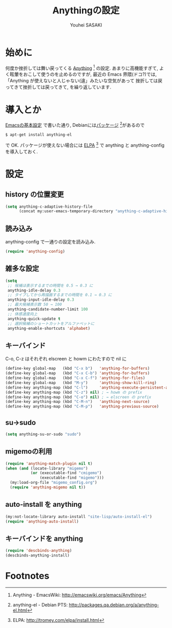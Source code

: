 # -*- mode: org; coding: utf-8-unix; indent-tabs-mode: nil -*-
#
# Copyright(C) Youhei SASAKI All rights reserved.
# $Lastupdate: 2012/03/30 01:53:23$
# License: Expat
#
#+TITLE: Anythingの設定
#+AUTHOR: Youhei SASAKI
#+EMAIL: uwabami@gfd-dennou.org
* byte-compile 用の小細工1                                         :noexport:
  #+BEGIN_SRC emacs-lisp
    (when (locate-library "anything-config")
  #+END_SRC
* 始めに
  何度か挫折しては舞い戻ってくる [[http://emacswiki.org/emacs/Anything][Anything]] [fn:1] の設定.
  あまりに高機能すぎて, よく眩暈をおこして使うのを止めるのですが,
  最近の Emacs 界隈(ドコ?)では,
  「Anything が使えないと人じゃない(違」みたいな空気があって
  挫折しては戻ってきて挫折しては戻ってきて, を繰り返しています.
* 導入とか
  [[file:init.org][Emacsの基本設定]] で書いた通り,
  Debianには[[http://packages.qa.debian.org/a/anything-el.html][パッケージ]] [fn:2]があるので
  #+BEGIN_EXAMPLE
  $ apt-get install anything-el
  #+END_EXAMPLE
  で OK.
  パッケージが使えない場合には
  [[http://tromey.com/elpa/install.html][ELPA]] [fn:3] で anything と anything-config を導入しておく.
* 設定
** history の位置変更
   #+BEGIN_SRC emacs-lisp
     (setq anything-c-adaptive-history-file
           (concat my:user-emacs-temporary-directory "anything-c-adaptive-history"))
   #+END_SRC
** 読み込み
   anything-config で一通りの設定を読み込み.
   #+BEGIN_SRC emacs-lisp
    (require 'anything-config)
   #+END_SRC
** 雑多な設定
   #+BEGIN_SRC emacs-lisp
     (setq
      ;; 候補ほ表示するまでの時間を 0.5 → 0.3 に
      anything-idle-delay 0.3
      ;; タイプしてから再描画するまでの時間を 0.1 → 0.3 に
      anything-input-idle-delay 0.3
      ;; 最大候補表示数 50 → 100
      anything-candidate-number-limit 100
      ;; 体感速度向上
      anything-quick-update t
      ;; 選択候補のショートカットをアルファベットに
      anything-enable-shortcuts 'alphabet)
   #+END_SRC
** キーバインド
   C-o, C-z はそれぞれ elscreen と howm にわたすので nil に
   #+BEGIN_SRC emacs-lisp
     (define-key global-map   (kbd "C-x b")   'anything-for-buffers)
     (define-key global-map   (kbd "C-x C-b") 'anything-for-buffers)
     (define-key global-map   (kbd "C-x C-f") 'anything-for-files)
     (define-key global-map   (kbd "M-y")     'anything-show-kill-ring)
     (define-key anything-map (kbd "C-l")     'anything-execute-persistent-action)
     (define-key anything-map (kbd "C-z") nil) ; → howm の prefix
     (define-key anything-map (kbd "C-o") nil) ; → elscreen の prefix
     (define-key anything-map (kbd "C-M-n")   'anything-next-source)
     (define-key anything-map (kbd "C-M-p")   'anything-previous-source)
  #+END_SRC
** su→sudo
   #+BEGIN_SRC emacs-lisp
     (setq anything-su-or-sudo "sudo")
   #+END_SRC
** migemoの利用
   #+BEGIN_SRC emacs-lisp
     (require 'anything-match-plugin nil t)
     (when (and (locate-library "migemo")
                (or (executable-find "cmigemo")
                    (executable-find "migemo")))
       (my:load-org-file "migemo_config.org")
       (require 'anything-migemo nil t))
   #+END_SRC
** auto-install を anything
   #+BEGIN_SRC emacs-lisp
     (my:not-locate-library auto-install "site-lisp/auto-install-el")
     (require 'anything-auto-install)
   #+END_SRC
** キーバインドを anything
   #+BEGIN_SRC emacs-lisp
     (require 'descbinds-anything)
     (descbinds-anything-install)
   #+END_SRC
* byte-compile 用の小細工2                                         :noexport:
  #+BEGIN_SRC emacs-lisp
    )
  #+END_SRC
* Footnotes

[fn:1] Anything - EmacsWiki: [[http://emacswiki.org/emacs/Anything]]

[fn:2] anything-el - Debian PTS: [[http://packages.qa.debian.org/a/anything-el.html]]

[fn:3] ELPA: [[http://tromey.com/elpa/install.html]]

